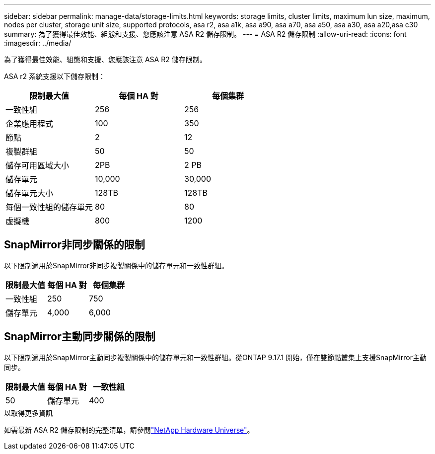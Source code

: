 ---
sidebar: sidebar 
permalink: manage-data/storage-limits.html 
keywords: storage limits, cluster limits, maximum lun size, maximum, nodes per cluster, storage unit size, supported protocols, asa r2, asa a1k, asa a90, asa a70, asa a50, asa a30, asa a20,asa c30 
summary: 為了獲得最佳效能、組態和支援、您應該注意 ASA R2 儲存限制。 
---
= ASA R2 儲存限制
:allow-uri-read: 
:icons: font
:imagesdir: ../media/


[role="lead"]
為了獲得最佳效能、組態和支援、您應該注意 ASA R2 儲存限制。

ASA r2 系統支援以下儲存限制：

[cols="3"]
|===
| 限制最大值 | 每個 HA 對 | 每個集群 


| 一致性組 | 256 | 256 


| 企業應用程式 | 100 | 350 


| 節點 | 2 | 12 


| 複製群組 | 50 | 50 


| 儲存可用區域大小 | 2PB | 2 PB 


| 儲存單元 | 10,000 | 30,000 


| 儲存單元大小 | 128TB | 128TB 


| 每個一致性組的儲存單元 | 80 | 80 


| 虛擬機 | 800 | 1200 
|===


== SnapMirror非同步關係的限制

以下限制適用於SnapMirror非同步複製關係中的儲存單元和一致性群組。

[cols="3"]
|===
| 限制最大值 | 每個 HA 對 | 每個集群 


| 一致性組 | 250 | 750 


| 儲存單元 | 4,000 | 6,000 
|===


== SnapMirror主動同步關係的限制

以下限制適用於SnapMirror主動同步複製關係中的儲存單元和一致性群組。從ONTAP 9.17.1 開始，僅在雙節點叢集上支援SnapMirror主動同步。

[cols="3"]
|===
| 限制最大值 | 每個 HA 對 | 一致性組 


| 50 | 儲存單元 | 400 
|===
.以取得更多資訊
如需最新 ASA R2 儲存限制的完整清單，請參閱link:https://hwu.netapp.com/["NetApp Hardware Universe"^]。
